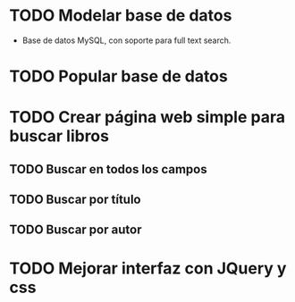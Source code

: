 * TODO Modelar base de datos
  - Base de datos MySQL, con soporte para full text search.
* TODO Popular base de datos
* TODO Crear página web simple para buscar libros
** TODO Buscar en todos los campos
** TODO Buscar por título
** TODO Buscar por autor
* TODO Mejorar interfaz con JQuery y css

